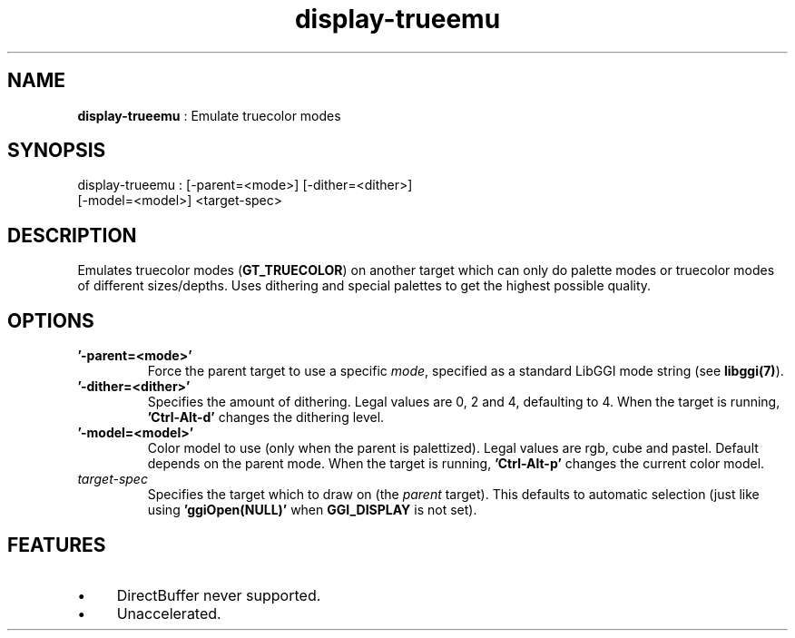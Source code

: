 .TH "display-trueemu" 7 "2003-04-02" "libggi-current" GGI
.SH NAME
\fBdisplay-trueemu\fR : Emulate truecolor modes
.SH SYNOPSIS
.nb
.nf
display-trueemu : [-parent=<mode>] [-dither=<dither>]
                  [-model=<model>] <target-spec>
.fi

.SH DESCRIPTION
Emulates truecolor modes (\fBGT_TRUECOLOR\fR) on another target which can
only do palette modes or truecolor modes of different sizes/depths.
Uses dithering and special palettes to get the highest possible
quality.
.SH OPTIONS
.TP
\fB'-parent=<mode>'\fR
Force the parent target to use a specific \fImode\fR, specified as a
standard LibGGI mode string (see \fBlibggi(7)\fR).

.TP
\fB'-dither=<dither>'\fR
Specifies the amount of dithering.  Legal values are 0, 2 and 4,
defaulting to 4. When the target is running, \fB'Ctrl-Alt-d'\fR
changes the dithering level.

.TP
\fB'-model=<model>'\fR
Color model to use (only when the parent is palettized).  Legal
values are rgb, cube and pastel.  Default depends on the parent
mode. When the target is running, \fB'Ctrl-Alt-p'\fR changes the
current color model.

.TP
\fItarget-spec\fR
Specifies the target which to draw on (the \fIparent\fR target).  This
defaults to automatic selection (just like using \fB'ggiOpen(NULL)'\fR
when \fBGGI_DISPLAY\fR is not set).

.PP
.SH FEATURES
.IP \(bu 4
DirectBuffer never supported.
.IP \(bu 4
Unaccelerated.
.PP
